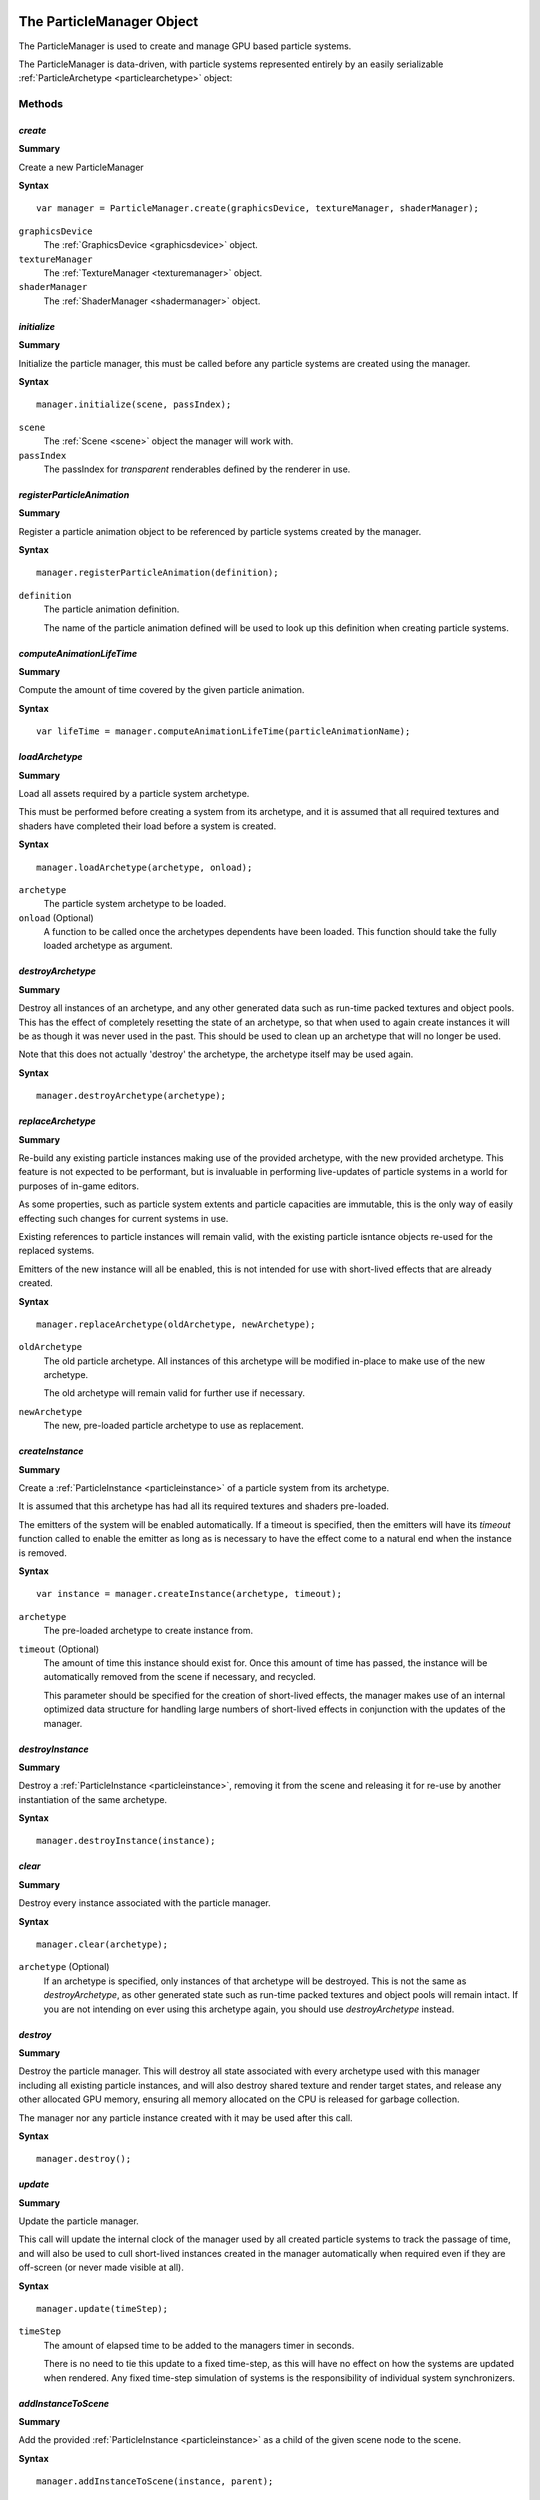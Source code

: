 .. index::
    single: ParticleManager

.. highlight:: javascript

.. _particlemanager:

==========================
The ParticleManager Object
==========================

The ParticleManager is used to create and manage GPU based particle systems.

The ParticleManager is data-driven, with particle systems represented entirely by an easily serializable :ref:`ParticleArchetype <particlearchetype>` object:

Methods
=======

.. index::
    pair: ParticleManager; create

`create`
--------

**Summary**

Create a new ParticleManager

**Syntax** ::

    var manager = ParticleManager.create(graphicsDevice, textureManager, shaderManager);

``graphicsDevice``
    The :ref:`GraphicsDevice <graphicsdevice>` object.

``textureManager``
    The :ref:`TextureManager <texturemanager>` object.

``shaderManager``
    The :ref:`ShaderManager <shadermanager>` object.

.. index::
    pair: ParticleManager; initialize

`initialize`
------------

**Summary**

Initialize the particle manager, this must be called before any particle systems are created using the manager.

**Syntax** ::

    manager.initialize(scene, passIndex);

``scene``
    The :ref:`Scene <scene>` object the manager will work with.

``passIndex``
    The passIndex for `transparent` renderables defined by the renderer in use.

.. index::
    pair: ParticleManager; registerParticleAnimation

`registerParticleAnimation`
---------------------------

**Summary**

Register a particle animation object to be referenced by particle systems created by the manager.

**Syntax** ::

    manager.registerParticleAnimation(definition);

``definition``
    The particle animation definition.

    The name of the particle animation defined will be used to look up this definition when creating particle systems.

.. index::
    pair: ParticleManager; computeAnimationLifeTime

`computeAnimationLifeTime`
--------------------------

**Summary**

Compute the amount of time covered by the given particle animation.

**Syntax** ::

    var lifeTime = manager.computeAnimationLifeTime(particleAnimationName);

.. index::
    pair: ParticleManager; loadArchetype

`loadArchetype`
---------------

**Summary**

Load all assets required by a particle system archetype.

This must be performed before creating a system from its archetype, and it is assumed that all required textures and shaders have completed their load before a system is created.

**Syntax** ::

    manager.loadArchetype(archetype, onload);

``archetype``
    The particle system archetype to be loaded.

``onload`` (Optional)
    A function to be called once the archetypes dependents have been loaded. This function should take the fully loaded archetype as argument.

.. index::
    pair: ParticleManager; destroyArchetype

`destroyArchetype`
------------------

**Summary**

Destroy all instances of an archetype, and any other generated data such as run-time packed textures and object pools. This has the effect of completely resetting the state of an archetype, so that when used to again create instances it will be as though it was never used in the past. This should be used to clean up an archetype that will no longer be used.

Note that this does not actually 'destroy' the archetype, the archetype itself may be used again.

**Syntax** ::

    manager.destroyArchetype(archetype);

.. index::
    pair: ParticleManager; replaceArchetype

`replaceArchetype`
------------------

**Summary**

Re-build any existing particle instances making use of the provided archetype, with the new provided archetype. This feature is not expected to be performant, but is invaluable in performing live-updates of particle systems in a world for purposes of in-game editors.

As some properties, such as particle system extents and particle capacities are immutable, this is the only way of easily effecting such changes for current systems in use.

Existing references to particle instances will remain valid, with the existing particle isntance objects re-used for the replaced systems.

Emitters of the new instance will all be enabled, this is not intended for use with short-lived effects that are already created.

**Syntax** ::

    manager.replaceArchetype(oldArchetype, newArchetype);

``oldArchetype``
    The old particle archetype. All instances of this archetype will be modified in-place to make use of the new archetype.

    The old archetype will remain valid for further use if necessary.

``newArchetype``
    The new, pre-loaded particle archetype to use as replacement.

.. index::
    pair: ParticleManager; createInstance

`createInstance`
----------------

**Summary**

Create a :ref:`ParticleInstance <particleinstance>` of a particle system from its archetype.

It is assumed that this archetype has had all its required textures and shaders pre-loaded.

The emitters of the system will be enabled automatically. If a timeout is specified, then the emitters will have its `timeout` function called to enable the emitter as long as is necessary to have the effect come to a natural end when the instance is removed.

**Syntax** ::

    var instance = manager.createInstance(archetype, timeout);

``archetype``
    The pre-loaded archetype to create instance from.

``timeout`` (Optional)
    The amount of time this instance should exist for. Once this amount of time has passed, the instance will be automatically removed from the scene if necessary, and recycled.

    This parameter should be specified for the creation of short-lived effects, the manager makes use of an internal optimized data structure for handling large numbers of short-lived effects in conjunction with the updates of the manager.

.. index::
    pair: ParticleManager; destroyInstance

`destroyInstance`
-----------------

**Summary**

Destroy a :ref:`ParticleInstance <particleinstance>`, removing it from the scene and releasing it for re-use by another instantiation of the same archetype.

**Syntax** ::

    manager.destroyInstance(instance);

.. index::
    pair: ParticleManager; clear

`clear`
-------

**Summary**

Destroy every instance associated with the particle manager.

**Syntax** ::

    manager.clear(archetype);

``archetype`` (Optional)
    If an archetype is specified, only instances of that archetype will be destroyed. This is not the same as `destroyArchetype`, as other generated state such as run-time packed textures and object pools will remain intact. If you are not intending on ever using this archetype again, you should use `destroyArchetype` instead.

.. index::
    pair: ParticleManager; destroy

`destroy`
---------

**Summary**

Destroy the particle manager. This will destroy all state associated with every archetype used with this manager including all existing particle instances, and will also destroy shared texture and render target states, and release any other allocated GPU memory, ensuring all memory allocated on the CPU is released for garbage collection.

The manager nor any particle instance created with it may be used after this call.

**Syntax** ::

    manager.destroy();

.. index::
    pair: ParticleManager; update

`update`
--------

**Summary**

Update the particle manager.

This call will update the internal clock of the manager used by all created particle systems to track the passage of time, and will also be used to cull short-lived instances created in the manager automatically when required even if they are off-screen (or never made visible at all).

**Syntax** ::

    manager.update(timeStep);

``timeStep``
    The amount of elapsed time to be added to the managers timer in seconds.

    There is no need to tie this update to a fixed time-step, as this will have no effect on how the systems are updated when rendered. Any fixed time-step simulation of systems is the responsibility of individual system synchronizers.

.. index::
    pair: ParticleManager; addInstanceToScene

`addInstanceToScene`
--------------------

**Summary**

Add the provided :ref:`ParticleInstance <particleinstance>` as a child of the given scene node to the scene.

**Syntax** ::

    manager.addInstanceToScene(instance, parent);

``instance``
    The particle system instance created by the manager to be added to the scene.

``parent`` (Optional)
    The parent :ref:`SceneNode <scenenode>` to add this system instance as a child of. If omitted, the system will be added as a root node of the scene.

.. index::
    pair: ParticleManager; removeInstanceFromScene

`removeInstanceFromScene`
-------------------------

**Summary**

Remove the provided :ref:`ParticleInstance <particleinstance>` from the scene.

**Syntax** ::

    manager.removeInstanceFromScene(instance);

``instance``
    The particle system instance created by the manager to be removed from the scene.

.. index::
    pair: ParticleManager; compressArchetype

`compressArchetype`
-------------------

**Summary**

Compress the provided archetype, returning a minimal description from which the archetype can be recovered.

This can be used to save space when saving or transferring archetypes, and will be used when serialising an archetype.

**Syntax** ::

    var description = manager.compressArchetype(archetype);

``archetype``
    The particle system archetype to be compressed.

    The original archetype will be left intact.

.. index::
    pair: ParticleManager; decompressArchetype

`parseArchetype`
---------------------

**Summary**

Parse a given archetype into a fully prepared object for use in manager, this allows an archetype to be specified with only those fields that are not equal to the defaults.

**Syntax** ::

    var archetype = manager.parseArchetype(description);

``description``
    The archetype description to be parsed.

    The description will be left intact, and may - if ever required - be re-used.

.. index::
    pair: ParticleManager; serializeArchetype

`serializeArchetype`
--------------------

**Summary**

Serialize the provided archetype to a JSON string, this method will first compress the archetype to its minimal description.

This method can be used as a cost-efficient way of saving archetypes to file.

**Syntax** ::

    var serializedString = manager.serializeArchetype(archetype);

``archetype``
    The archetype to be serialized.

    The archetype will be left intact for continued use.

.. index::
    pair: ParticleManager; deserializeArchetype

`deserializeArchetype`
----------------------

**Summary**

Deserializes an archetype from its compressed JSON representation, this method will parse the archetype description into a fully prepared archetype object for use in the manager.

**Syntax** ::

    var archetype = manager.deserializeArchetype(jsonString);

``jsonString``
    The serialized representation of an archetype.

.. index::
    pair: ParticleManager; gatherMetrics

`gatherMetrics`
---------------

**Summary**

Gather metrics regarding the state of the particle manager and its memory usage.

**Syntax** ::

    var metrics = manager.gatherMetrics(archetype);

``archetype`` (Optional)
    If an archetype is provided, then only metrics regarding instances of that particular archetype will be gathered.

The return object has fields:

`(If no archetype was provided)`
 * numInitializedArchetypes
 * numPooledViews
 * numPooledSynchronizers
 * numPooledEmitters

`(Always present on object)`
 * numPooledSystems
 * numPooledInstances
 * numActiveInstances: `number of ParticleInstances that are actively being updated and rendered (Are currently visible).`
 * numAllocatedInstances: `number of ParticleInstances that have had systems and views allocated, and occupy space on the CPU and GPU (Have been visible at least once).`
 * numInstances: `number of ParticleInstances that are alive as part of the Scene.`

The total number of `ParticleInstances` created is the sum of `numInstances` and `numPooledInstances`. `numAllocatedInstances` is always less than or equal to `numInstances`, and `numActiveInstances` is always less than or equal to `numAllocatedInstances`.

.. index::
    pair: ParticleManager; gatherInstanceMetrics

`gatherInstanceMetrics`
-----------------------

**Summary**

Gather metrics about individual :ref:`ParticleInstances <particleinstance>`.

**Syntax** ::

    var metrics = manager.gatherInstanceMetrics(archetype);

``archetype`` (Optional)
    If an archetype is provided, then only instances of that archetype will be gathered by this call.

The return value is an array of objects having the following fields:

``instance``
    The :ref:`ParticleInstance <particleinstance>` this metric object relates to.

``allocated``
    Whether this instance has been allocated a particle system and views, and occupies space on the CPU and GPU beyond its emitters and synchronizer.

``active``
    Whether this instance is actively being updated and rendered.

If an instance is `active`, then it is also `allocated`.

.. index::
    single: ParticleInstance

.. _particleinstance:

===========================
The ParticleInstance Object
===========================

The ParticleInstance object will be created by the :ref:`ParticleManager <particlemanager>` encapsulating the state of a current system.

Properties
==========

.. index::
    pair: ParticleInstance; renderable

`renderable`
------------

**Summary**

The :ref:`ParticleRenderable <particlerenderable>` created for this instance. This property will always be defined, and may be used to move/translate/scale the particle system using the renderable's local-transform.

This renderable should not be added or removed from a :ref:`Scene <scene>` manually. Instead the `addInstanceToScene` and `removeInstanceFromScene` methods of the :ref:`ParticleManager <particlemanager>` should be used.

.. note :: Read Only

.. index::
    pair: ParticleInstance; synchronizer

`synchronizer`
--------------

**Summary**

The :ref:`ParticleSynchronizer <particlesynchronizer>` created for this instance. This property will always be defined, and may be used to add and remove emitters at runtime for a particular instance.

.. note :: Read Only

.. index::
    pair: ParticleInstance; system

`system`
--------

**Summary**

The :ref:`ParticleSystem <particlesystem>` created for this instance.

This system will be lazily allocated when the instance has first become visible, and may never exist at all.

.. note :: Read Only
